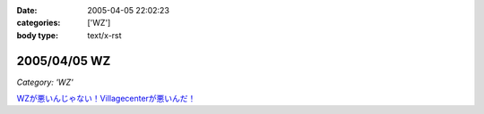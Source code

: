:date: 2005-04-05 22:02:23
:categories: ['WZ']
:body type: text/x-rst

=============
2005/04/05 WZ
=============

*Category: 'WZ'*

`WZが悪いんじゃない！Villagecenterが悪いんだ！`__

.. __: http://www.villagecenter.co.jp/cgi-bin/wzold.cgi?L=146&X=1



.. :extend type: text/plain
.. :extend:
